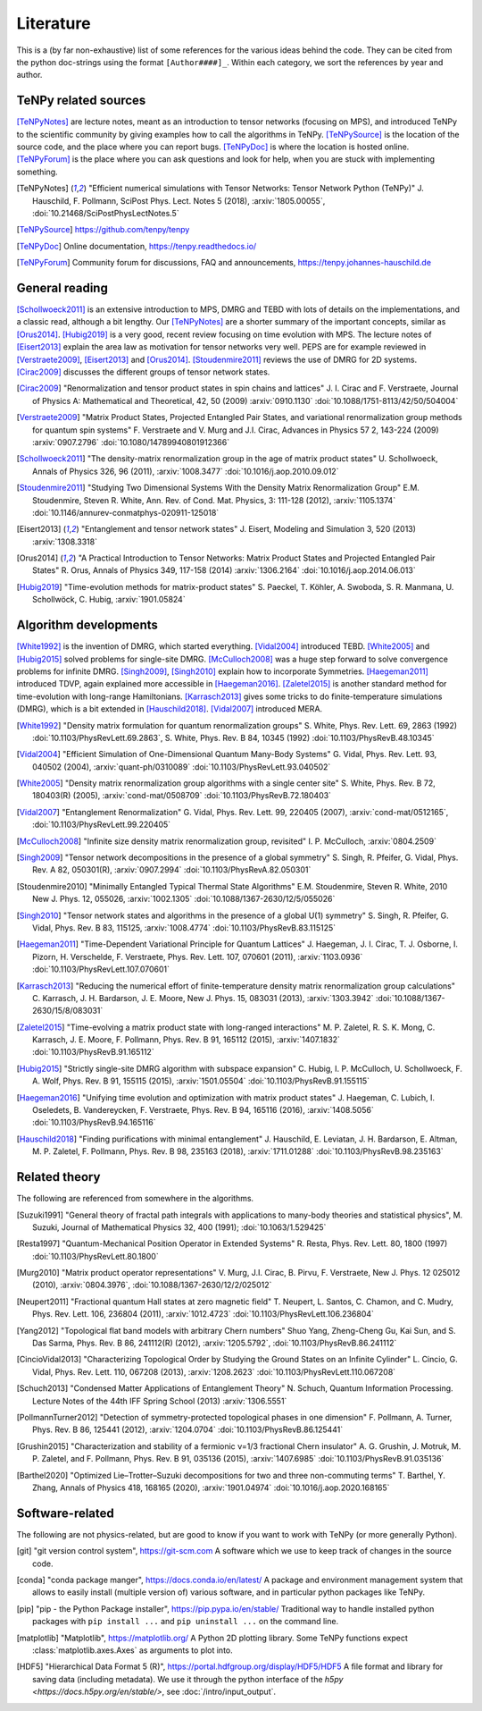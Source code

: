 Literature
==========

This is a (by far non-exhaustive) list of some references for the various ideas behind the code.
They can be cited from the python doc-strings using the format ``[Author####]_``.
Within each category, we sort the references by year and author.

.. comment
    When you add something, please also add a reference to it, i.e., give a short comment in the top of the subsection.

TeNPy related sources
---------------------
[TeNPyNotes]_ are lecture notes, meant as an introduction to tensor networks (focusing on MPS), and introduced TeNPy to
the scientific community by giving examples how to call the algorithms in TeNPy.
[TeNPySource]_ is the location of the source code, and the place where you can report bugs.
[TeNPyDoc]_ is where the location is hosted online.
[TeNPyForum]_ is the place where you can ask questions and look for help, when you are stuck with implementing something.

.. [TeNPyNotes] 
    "Efficient numerical simulations with Tensor Networks: Tensor Network Python (TeNPy)"
    J. Hauschild, F. Pollmann, SciPost Phys. Lect. Notes 5 (2018), :arxiv:`1805.00055`, :doi:`10.21468/SciPostPhysLectNotes.5`
.. [TeNPySource] 
    https://github.com/tenpy/tenpy
.. [TeNPyDoc] 
    Online documentation, https://tenpy.readthedocs.io/
.. [TeNPyForum] 
    Community forum for discussions, FAQ and announcements, https://tenpy.johannes-hauschild.de


General reading
---------------
[Schollwoeck2011]_ is an extensive introduction to MPS, DMRG and TEBD with lots of details on the implementations, and a classic read, although a bit lengthy.
Our [TeNPyNotes]_ are a shorter summary of the important concepts, similar as [Orus2014]_.
[Hubig2019]_ is a very good, recent review focusing on time evolution with MPS.
The lecture notes of [Eisert2013]_ explain the area law as motivation for tensor networks very well.
PEPS are for example reviewed in [Verstraete2009]_, [Eisert2013]_ and [Orus2014]_.
[Stoudenmire2011]_ reviews the use of DMRG for 2D systems.
[Cirac2009]_ discusses the different groups of tensor network states.

.. [Cirac2009]
    "Renormalization and tensor product states in spin chains and lattices"
    J. I. Cirac and F. Verstraete, Journal of Physics A: Mathematical and Theoretical, 42, 50 (2009) :arxiv:`0910.1130` :doi:`10.1088/1751-8113/42/50/504004`
.. [Verstraete2009]
    "Matrix Product States, Projected Entangled Pair States, and variational renormalization group methods for quantum spin systems"
    F. Verstraete  and  V. Murg  and  J.I. Cirac, Advances in Physics 57 2, 143-224 (2009) :arxiv:`0907.2796` :doi:`10.1080/14789940801912366`
.. [Schollwoeck2011]
    "The density-matrix renormalization group in the age of matrix product states"
    U. Schollwoeck, Annals of Physics 326, 96 (2011), :arxiv:`1008.3477` :doi:`10.1016/j.aop.2010.09.012`
.. [Stoudenmire2011]
    "Studying Two Dimensional Systems With the Density Matrix Renormalization Group"
    E.M. Stoudenmire, Steven R. White, Ann. Rev. of Cond. Mat. Physics, 3: 111-128 (2012), :arxiv:`1105.1374` :doi:`10.1146/annurev-conmatphys-020911-125018`
.. [Eisert2013]
    "Entanglement and tensor network states"
    J. Eisert, Modeling and Simulation 3, 520 (2013) :arxiv:`1308.3318`
.. [Orus2014]
    "A Practical Introduction to Tensor Networks: Matrix Product States and Projected Entangled Pair States"
    R. Orus, Annals of Physics 349, 117-158 (2014) :arxiv:`1306.2164` :doi:`10.1016/j.aop.2014.06.013`
.. [Hubig2019]
    "Time-evolution methods for matrix-product states"
    S. Paeckel, T. Köhler, A. Swoboda, S. R. Manmana, U. Schollwöck, C. Hubig, :arxiv:`1901.05824`

Algorithm developments
----------------------
[White1992]_ is the invention of DMRG, which started everything.
[Vidal2004]_ introduced TEBD.
[White2005]_ and [Hubig2015]_ solved problems for single-site DMRG.
[McCulloch2008]_ was a huge step forward to solve convergence problems for infinite DMRG.
[Singh2009]_, [Singh2010]_ explain how to incorporate Symmetries.
[Haegeman2011]_ introduced TDVP, again explained more accessible in [Haegeman2016]_.
[Zaletel2015]_ is another standard method for time-evolution with long-range Hamiltonians.
[Karrasch2013]_ gives some tricks to do finite-temperature simulations (DMRG), which is a bit extended in [Hauschild2018]_.
[Vidal2007]_ introduced MERA.


.. [White1992]
    "Density matrix formulation for quantum renormalization groups"
    S. White, Phys. Rev. Lett. 69, 2863 (1992) :doi:`10.1103/PhysRevLett.69.2863`,
    S. White, Phys. Rev. B 84, 10345 (1992) :doi:`10.1103/PhysRevB.48.10345`
.. [Vidal2004]
    "Efficient Simulation of One-Dimensional Quantum Many-Body Systems"
    G. Vidal, Phys. Rev. Lett. 93, 040502 (2004), :arxiv:`quant-ph/0310089` :doi:`10.1103/PhysRevLett.93.040502`
.. [White2005]
    "Density matrix renormalization group algorithms with a single center site"
    S. White, Phys. Rev. B 72, 180403(R) (2005), :arxiv:`cond-mat/0508709` :doi:`10.1103/PhysRevB.72.180403`
.. [Vidal2007]
    "Entanglement Renormalization"
    G. Vidal, Phys. Rev. Lett. 99, 220405 (2007), :arxiv:`cond-mat/0512165`, :doi:`10.1103/PhysRevLett.99.220405`
.. [McCulloch2008]
    "Infinite size density matrix renormalization group, revisited"
    I. P. McCulloch, :arxiv:`0804.2509`
.. [Singh2009]
    "Tensor network decompositions in the presence of a global symmetry"
    S. Singh, R. Pfeifer, G. Vidal, Phys. Rev. A 82, 050301(R), :arxiv:`0907.2994` :doi:`10.1103/PhysRevA.82.050301`
.. [Stoudenmire2010]
    "Minimally Entangled Typical Thermal State Algorithms"
    E.M. Stoudenmire, Steven R. White, 2010 New J. Phys. 12, 055026,
    :arxiv:`1002.1305` :doi:`10.1088/1367-2630/12/5/055026`
.. [Singh2010]
    "Tensor network states and algorithms in the presence of a global U(1) symmetry"
    S. Singh, R. Pfeifer, G. Vidal, Phys. Rev. B 83, 115125, :arxiv:`1008.4774` :doi:`10.1103/PhysRevB.83.115125`
.. [Haegeman2011]
    "Time-Dependent Variational Principle for Quantum Lattices"
    J. Haegeman, J. I. Cirac, T. J. Osborne, I. Pizorn, H. Verschelde, F. Verstraete, Phys. Rev. Lett. 107, 070601 (2011), :arxiv:`1103.0936` :doi:`10.1103/PhysRevLett.107.070601`
.. [Karrasch2013]
    "Reducing the numerical effort of finite-temperature density matrix renormalization group calculations"
    C. Karrasch, J. H. Bardarson, J. E. Moore, New J. Phys. 15, 083031 (2013), :arxiv:`1303.3942` :doi:`10.1088/1367-2630/15/8/083031`
.. [Zaletel2015]
    "Time-evolving a matrix product state with long-ranged interactions"
    M. P. Zaletel, R. S. K. Mong, C. Karrasch, J. E. Moore, F. Pollmann, Phys. Rev. B 91, 165112 (2015), :arxiv:`1407.1832` :doi:`10.1103/PhysRevB.91.165112`
.. [Hubig2015]
    "Strictly single-site DMRG algorithm with subspace expansion"
    C. Hubig, I. P. McCulloch, U. Schollwoeck, F. A. Wolf, Phys. Rev. B 91, 155115 (2015), :arxiv:`1501.05504` :doi:`10.1103/PhysRevB.91.155115`
.. [Haegeman2016]
    "Unifying time evolution and optimization with matrix product states"
    J. Haegeman, C. Lubich, I. Oseledets, B. Vandereycken, F. Verstraete, Phys. Rev. B 94, 165116 (2016), :arxiv:`1408.5056` :doi:`10.1103/PhysRevB.94.165116`
.. [Hauschild2018] 
    "Finding purifications with minimal entanglement"
    J. Hauschild, E. Leviatan, J. H. Bardarson, E. Altman, M. P. Zaletel, F. Pollmann, Phys. Rev. B 98, 235163 (2018), :arxiv:`1711.01288` :doi:`10.1103/PhysRevB.98.235163`

Related theory
--------------
The following are referenced from somewhere in the algorithms.

.. [Suzuki1991]
   "General theory of fractal path integrals with applications to many-body theories and statistical physics",
   M. Suzuki,  Journal of Mathematical Physics 32, 400 (1991); :doi:`10.1063/1.529425`
.. [Resta1997]
    "Quantum-Mechanical Position Operator in Extended Systems"
    R. Resta, Phys. Rev. Lett. 80, 1800 (1997) :doi:`10.1103/PhysRevLett.80.1800`
.. [Murg2010]
    "Matrix product operator representations"
    V. Murg, J.I. Cirac, B. Pirvu, F. Verstraete, New J. Phys. 12 025012 (2010), :arxiv:`0804.3976`, :doi:`10.1088/1367-2630/12/2/025012`
.. [Neupert2011]
    "Fractional quantum Hall states at zero magnetic field"
    T. Neupert, L. Santos, C. Chamon, and C. Mudry, Phys. Rev. Lett. 106, 236804 (2011), :arxiv:`1012.4723` :doi:`10.1103/PhysRevLett.106.236804`
.. [Yang2012]
    "Topological flat band models with arbitrary Chern numbers"
    Shuo Yang, Zheng-Cheng Gu, Kai Sun, and S. Das Sarma, Phys. Rev. B 86, 241112(R) (2012), :arxiv:`1205.5792`, :doi:`10.1103/PhysRevB.86.241112`
.. [CincioVidal2013]
    "Characterizing Topological Order by Studying the Ground States on an Infinite Cylinder"
    L. Cincio, G. Vidal, Phys. Rev. Lett. 110, 067208 (2013), :arxiv:`1208.2623` :doi:`10.1103/PhysRevLett.110.067208`
.. [Schuch2013]
    "Condensed Matter Applications of Entanglement Theory"
    N. Schuch, Quantum Information Processing. Lecture Notes of the 44th IFF Spring School (2013) :arxiv:`1306.5551`
.. [PollmannTurner2012]
    "Detection of symmetry-protected topological phases in one dimension"
    F. Pollmann, A. Turner, Phys. Rev. B 86, 125441 (2012), :arxiv:`1204.0704` :doi:`10.1103/PhysRevB.86.125441`
.. [Grushin2015]
    "Characterization and stability of a fermionic ν=1/3 fractional Chern insulator"
    A. G. Grushin, J. Motruk, M. P. Zaletel, and F. Pollmann, Phys. Rev. B 91, 035136 (2015), :arxiv:`1407.6985` :doi:`10.1103/PhysRevB.91.035136`
.. [Barthel2020]
    "Optimized Lie–Trotter–Suzuki decompositions for two and three non-commuting terms"
    T. Barthel, Y. Zhang, Annals of Physics 418, 168165 (2020), :arxiv:`1901.04974` :doi:`10.1016/j.aop.2020.168165`


Software-related
----------------
The following are not physics-related, but are good to know if you want to work with TeNPy (or more generally Python).

.. [git]
    "git version control system", https://git-scm.com
    A software which we use to keep track of changes in the source code.

.. [conda]
    "conda package manger", https://docs.conda.io/en/latest/
    A package and environment management system that allows to easily install (multiple version of) various software,
    and in particular python packages like TeNPy.

.. [pip]
    "pip - the Python Package installer", https://pip.pypa.io/en/stable/
    Traditional way to handle installed python packages with ``pip install ...`` and ``pip uninstall ...`` on the command line.

.. [matplotlib]
    "Matplotlib", https://matplotlib.org/
    A Python 2D plotting library. Some TeNPy functions expect :class:`matplotlib.axes.Axes` as arguments to plot into.

.. [HDF5]
    "Hierarchical Data Format 5 (R)", https://portal.hdfgroup.org/display/HDF5/HDF5
    A file format and library for saving data (including metadata).
    We use it through the python interface of the `h5py <https://docs.h5py.org/en/stable/>`, see :doc:`/intro/input_output`.

